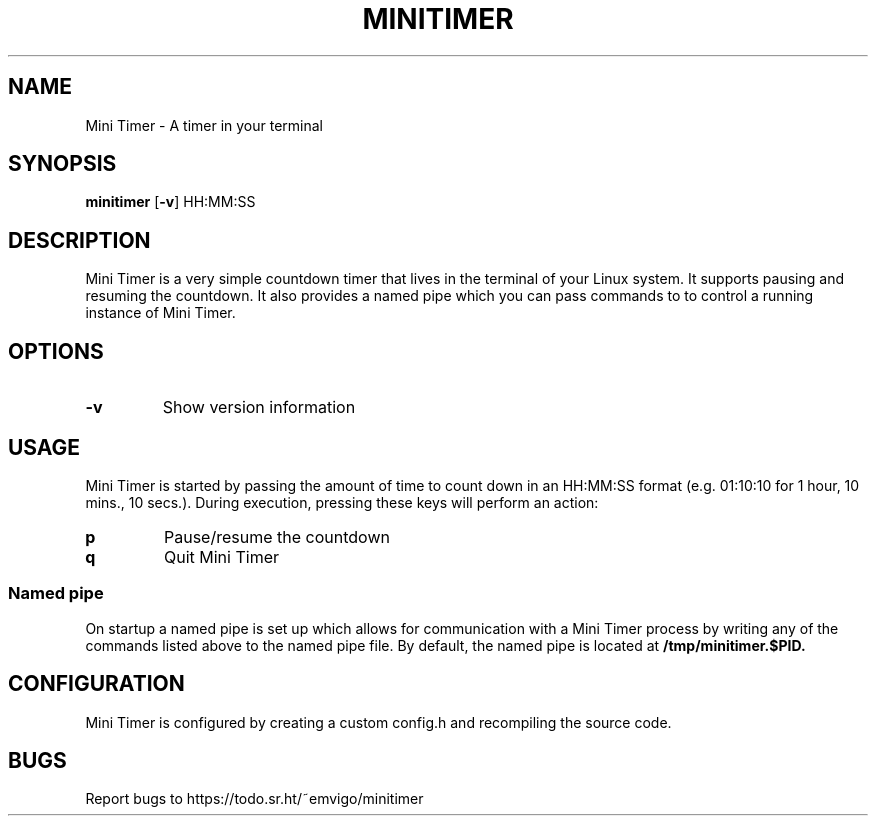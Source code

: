 .TH MINITIMER 1 minitimer\-VERSION
.SH NAME
Mini Timer \- A timer in your terminal
.SH SYNOPSIS
.B minitimer
.RB [ \-v ]
.RB HH:MM:SS
.SH DESCRIPTION
Mini Timer is a very simple countdown timer that lives in the terminal of your 
Linux system. It supports pausing and resuming the countdown. It also provides
a named pipe which you can pass commands to to control a running instance of 
Mini Timer.
.SH OPTIONS
.TP
.B \-v
Show version information
.SH USAGE
Mini Timer is started by passing the amount of time to count down in an 
HH:MM:SS format (e.g. 01:10:10 for 1 hour, 10 mins., 10 secs.). During 
execution, pressing these keys will perform an action:
.TP
.B p
Pause/resume the countdown
.TP
.B q
Quit Mini Timer
.SS Named pipe
On startup a named pipe is set up which allows for communication with a Mini 
Timer process by writing any of the commands listed above to the named pipe 
file. By default, the named pipe is located at
.B /tmp/minitimer.$PID.
.SH CONFIGURATION
Mini Timer is configured by creating a custom config.h and recompiling the 
source code.
.SH BUGS
Report bugs to https://todo.sr.ht/~emvigo/minitimer